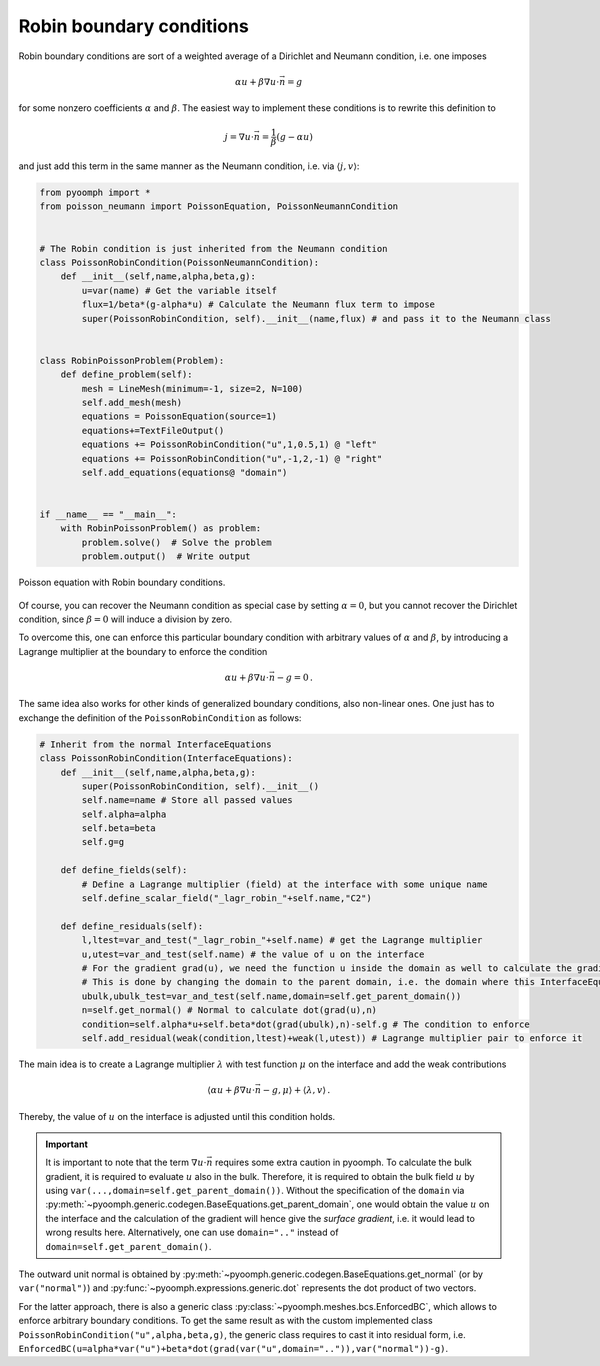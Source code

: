 Robin boundary conditions
~~~~~~~~~~~~~~~~~~~~~~~~~

Robin boundary conditions are sort of a weighted average of a Dirichlet and Neumann condition, i.e. one imposes

.. math:: \alpha u + \beta \nabla u\cdot \vec{n} = g

for some nonzero coefficients :math:`\alpha` and :math:`\beta`. The easiest way to implement these conditions is to rewrite this definition to

.. math:: j=\nabla u\cdot \vec{n} = \frac{1}{\beta}\left( g-\alpha u\right)

and just add this term in the same manner as the Neumann condition, i.e. via :math:`\langle j,v\rangle`:

.. code:: python

   from pyoomph import *
   from poisson_neumann import PoissonEquation, PoissonNeumannCondition


   # The Robin condition is just inherited from the Neumann condition
   class PoissonRobinCondition(PoissonNeumannCondition):
       def __init__(self,name,alpha,beta,g):
           u=var(name) # Get the variable itself
           flux=1/beta*(g-alpha*u) # Calculate the Neumann flux term to impose
           super(PoissonRobinCondition, self).__init__(name,flux) # and pass it to the Neumann class


   class RobinPoissonProblem(Problem):
       def define_problem(self):
           mesh = LineMesh(minimum=-1, size=2, N=100)
           self.add_mesh(mesh)
           equations = PoissonEquation(source=1)
           equations+=TextFileOutput()
           equations += PoissonRobinCondition("u",1,0.5,1) @ "left"
           equations += PoissonRobinCondition("u",-1,2,-1) @ "right"
           self.add_equations(equations@ "domain")


   if __name__ == "__main__":
       with RobinPoissonProblem() as problem:
           problem.solve()  # Solve the problem
           problem.output()  # Write output


..  figure:: robin_poisson1.*
	:name: figspatialrobinpoisson1
	:align: center
	:alt: Poisson equation with Robin boundary conditions.
	:class: with-shadow
	:width: 50%
	
	Poisson equation with Robin boundary conditions.

.. only:: html

	.. container:: downloadbutton

		:download:`Download this example <poisson_robin_via_neumann.py>`
		
		:download:`Download all examples <../../tutorial_example_scripts.zip>`   	
		    

Of course, you can recover the Neumann condition as special case by setting :math:`\alpha=0`, but you cannot recover the Dirichlet condition, since :math:`\beta=0` will induce a division by zero.




To overcome this, one can enforce this particular boundary condition with arbitrary values of :math:`\alpha` and :math:`\beta`, by introducing a Lagrange multiplier at the boundary to enforce the condition

.. math:: \alpha u + \beta \nabla u\cdot \vec{n} - g=0\,.

The same idea also works for other kinds of generalized boundary conditions, also non-linear ones. One just has to exchange the definition of the ``PoissonRobinCondition`` as follows:

.. code:: python

   # Inherit from the normal InterfaceEquations
   class PoissonRobinCondition(InterfaceEquations):
       def __init__(self,name,alpha,beta,g):
           super(PoissonRobinCondition, self).__init__()
           self.name=name # Store all passed values
           self.alpha=alpha
           self.beta=beta
           self.g=g

       def define_fields(self):
           # Define a Lagrange multiplier (field) at the interface with some unique name
           self.define_scalar_field("_lagr_robin_"+self.name,"C2")

       def define_residuals(self):
           l,ltest=var_and_test("_lagr_robin_"+self.name) # get the Lagrange multiplier
           u,utest=var_and_test(self.name) # the value of u on the interface
           # For the gradient grad(u), we need the function u inside the domain as well to calculate the gradient there
           # This is done by changing the domain to the parent domain, i.e. the domain where this InterfaceEquation is attached to
           ubulk,ubulk_test=var_and_test(self.name,domain=self.get_parent_domain())
           n=self.get_normal() # Normal to calculate dot(grad(u),n)
           condition=self.alpha*u+self.beta*dot(grad(ubulk),n)-self.g # The condition to enforce
           self.add_residual(weak(condition,ltest)+weak(l,utest)) # Lagrange multiplier pair to enforce it

The main idea is to create a Lagrange multiplier :math:`\lambda` with test function :math:`\mu` on the interface and add the weak contributions

.. math:: \left\langle\alpha u + \beta \nabla u\cdot \vec{n} - g,\mu \right\rangle+\left\langle \lambda,v \right\rangle \,.

Thereby, the value of :math:`u` on the interface is adjusted until this condition holds. 

.. important::
    It is important to note that the term :math:`\nabla u\cdot \vec{n}` requires some extra caution in pyoomph. To calculate the bulk gradient, it is required to evaluate :math:`u` also in the bulk. Therefore, it is required to obtain the bulk field :math:`u` by using ``var(...,domain=self.get_parent_domain())``. Without the specification of the ``domain`` via :py:meth:`~pyoomph.generic.codegen.BaseEquations.get_parent_domain`, one would obtain the value :math:`u` on the interface and the calculation of the gradient will hence give the *surface gradient*, i.e. it would lead to wrong results here. Alternatively, one can use ``domain=".."`` instead of ``domain=self.get_parent_domain()``.

The outward unit normal is obtained by :py:meth:`~pyoomph.generic.codegen.BaseEquations.get_normal` (or by ``var("normal")``) and :py:func:`~pyoomph.expressions.generic.dot` represents the dot product of two vectors.

.. only:: html

	.. container:: downloadbutton

		:download:`Download this example <poisson_robin_via_lagrange.py>`
		
		:download:`Download all examples <../../tutorial_example_scripts.zip>`   	
		    

For the latter approach, there is also a generic class :py:class:`~pyoomph.meshes.bcs.EnforcedBC`, which allows to enforce arbitrary boundary conditions. To get the same result as with the custom implemented class ``PoissonRobinCondition("u",alpha,beta,g)``, the generic class requires to cast it into residual form, i.e. ``EnforcedBC(u=alpha*var("u")+beta*dot(grad(var("u",domain="..")),var("normal"))-g)``.
